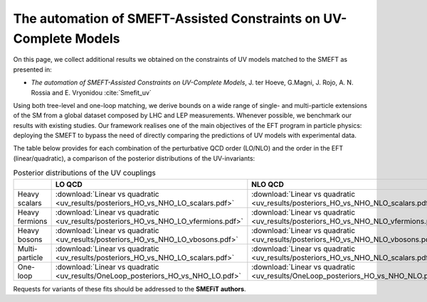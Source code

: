 The automation of SMEFT-Assisted Constraints on UV-Complete Models
==================================================================

On this page, we collect additional results we obtained on the constraints of UV models matched to the SMEFT as presented in:


- *The automation of SMEFT-Assisted Constraints on UV-Complete Models*,  J. ter Hoeve, G.Magni, J. Rojo, A. N. Rossia and E. Vryonidou :cite:`Smefit_uv`

Using both tree-level and one-loop matching, we derive bounds on a wide range of single- and multi-particle extensions of the SM from a
global dataset composed by LHC and LEP measurements. Whenever possible, we benchmark our results
with existing studies. Our framework realises one of the main objectives of the EFT program in particle
physics: deploying the SMEFT to bypass the need of directly comparing the predictions of UV models
with experimental data.

The table below provides for each combination of the perturbative QCD order (LO/NLO) and the order in the EFT (linear/quadratic), a comparison of the
posterior distributions of the UV-invariants:


.. list-table:: Posterior distributions of the UV couplings
   :widths: 25 40 40 40 40
   :header-rows: 1

   * -
     - LO QCD
     - NLO QCD
     - :math:`\mathcal{O}\left(\Lambda^{-2}\right)`
     - :math:`\mathcal{O}\left(\Lambda^{-4}\right)`
   * - Heavy scalars
     - :download:`Linear vs quadratic <uv_results/posteriors_HO_vs_NHO_LO_scalars.pdf>`
     - :download:`Linear vs quadratic <uv_results/posteriors_HO_vs_NHO_NLO_scalars.pdf>`
     - :download:`LO vs NLO <uv_results/posteriors_LO_vs_NLO_NHO_scalars.pdf>`
     - :download:`LO vs NLO <uv_results/posteriors_LO_vs_NLO_HO_scalars.pdf>`
   * - Heavy fermions
     - :download:`Linear vs quadratic <uv_results/posteriors_HO_vs_NHO_LO_vfermions.pdf>`
     - :download:`Linear vs quadratic <uv_results/posteriors_HO_vs_NHO_NLO_vfermions.pdf>`
     - :download:`LO vs NLO <uv_results/posteriors_LO_vs_NLO_NHO_vfermions.pdf>`
     - :download:`LO vs NLO <uv_results/posteriors_LO_vs_NLO_HO_vfermions.pdf>`
   * - Heavy bosons
     - :download:`Linear vs quadratic <uv_results/posteriors_HO_vs_NHO_LO_vbosons.pdf>`
     - :download:`Linear vs quadratic <uv_results/posteriors_HO_vs_NHO_NLO_vbosons.pdf>`
     - :download:`LO vs NLO <uv_results/posteriors_LO_vs_NLO_NHO_vbosons.pdf>`
     - :download:`LO vs NLO <uv_results/posteriors_LO_vs_NLO_HO_vbosons.pdf>`
   * - Multi-particle
     - :download:`Linear vs quadratic <uv_results/posteriors_HO_vs_NHO_LO_scalars.pdf>`
     - :download:`Linear vs quadratic <uv_results/posteriors_HO_vs_NHO_NLO_scalars.pdf>`
     - :download:`LO vs NLO <uv_results/posteriors_LO_vs_NLO_NHO_scalars.pdf>`
     - :download:`LO vs NLO <uv_results/posteriors_LO_vs_NLO_HO_scalars.pdf>`
   * - One-loop
     - :download:`Linear vs quadratic <uv_results/OneLoop_posteriors_HO_vs_NHO_LO.pdf>`
     - :download:`Linear vs quadratic <uv_results/OneLoop_posteriors_HO_vs_NHO_NLO.pdf>`
     - :download:`LO vs NLO <uv_results/OneLoop_posteriors_LO_vs_NLO_NHO.pdf>`
     - :download:`LO vs NLO <uv_results/OneLoop_posteriors_LO_vs_NLO_HO.pdf>`

Requests for variants of these fits should be addressed to the **SMEFiT authors**.
